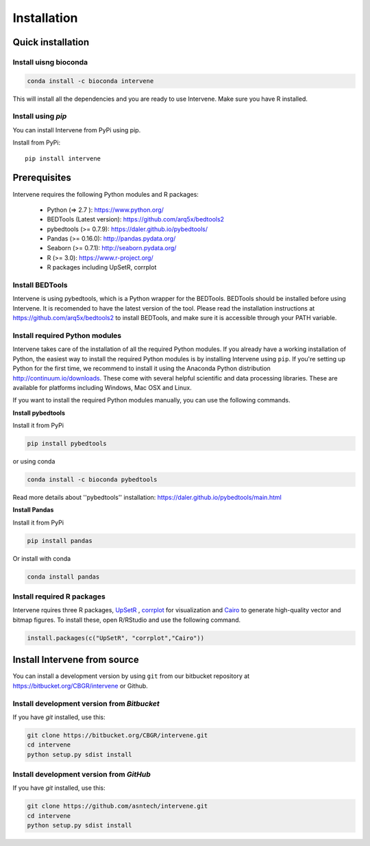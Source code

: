 ============
Installation
============

Quick installation
==================

Install uisng bioconda
----------------------
.. code-block:: bash

	conda install -c bioconda intervene

This will install all the dependencies and you are ready to use Intervene. Make sure you have R installed.

Install using `pip`
-------------------
You can install Intervene from PyPi using pip.

Install from PyPi::

	pip install intervene

Prerequisites
=============
Intervene requires the following Python modules and R packages:

	* Python (=> 2.7 ): https://www.python.org/
	* BEDTools (Latest version): https://github.com/arq5x/bedtools2
	* pybedtools (>= 0.7.9): https://daler.github.io/pybedtools/
	* Pandas (>= 0.16.0): http://pandas.pydata.org/
	* Seaborn (>= 0.7.1): http://seaborn.pydata.org/
	* R (>= 3.0): https://www.r-project.org/
	* R packages including UpSetR, corrplot

Install BEDTools
-----------------
Intervene is using pybedtools, which is a Python wrapper for the BEDTools. BEDTools should be installed before using Intervene. It is recomended to have the latest version of the tool. Please read the installation instructions at https://github.com/arq5x/bedtools2 to install BEDTools, and make sure it is accessible through your PATH variable.

Install required Python modules
-------------------------------
Intervene takes care of the installation of all the required Python modules. If you already have a working installation of Python, the easiest way to install the required Python modules is by installing Intervene using ``pip``. If you're setting up Python for the first time, we recommend to install it using the Anaconda Python distribution http://continuum.io/downloads. These come with several helpful scientific and data processing libraries. These are available for platforms including Windows, Mac OSX and Linux.

If you want to install the required Python modules manually, you can use the following commands.

**Install pybedtools**

Install it from PyPi

.. code-block:: bash

	pip install pybedtools

or using conda

.. code-block:: bash

	conda install -c bioconda pybedtools

Read more details about ''pybedtools'' installation: https://daler.github.io/pybedtools/main.html

**Install Pandas**

Install it from PyPi

.. code-block:: bash

	pip install pandas

Or install with conda

.. code-block:: bash

	conda install pandas

Install required R packages
---------------------------
Intervene rquires three R packages, `UpSetR <https://cran.r-project.org/package=UpSetR>`_ , `corrplot <https://cran.r-project.org/package=corrplot>`_ for visualization and `Cairo <https://cran.r-project.org/package=Cairo>`_ to generate high-quality vector and bitmap figures. To install these, open R/RStudio and use the following command.

.. code-block:: R

    install.packages(c("UpSetR", "corrplot","Cairo"))

Install Intervene from source
=============================
You can install a development version by using ``git`` from our bitbucket repository at https://bitbucket.org/CBGR/intervene or Github. 


Install development version from `Bitbucket`
--------------------------------------------

If you have `git` installed, use this:

.. code-block:: bash

    git clone https://bitbucket.org/CBGR/intervene.git
    cd intervene
    python setup.py sdist install

Install development version from `GitHub`
-----------------------------------------
If you have `git` installed, use this:

.. code-block:: bash

    git clone https://github.com/asntech/intervene.git
    cd intervene
    python setup.py sdist install